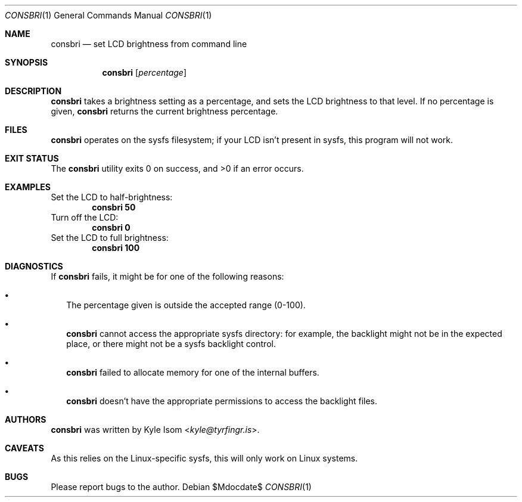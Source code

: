 .Dd $Mdocdate$
.Dt CONSBRI 1
.Os
.Sh NAME
.Nm consbri
.Nd set LCD brightness from command line
.Sh SYNOPSIS
.Nm
.Op Ar percentage
.Sh DESCRIPTION
.Nm
takes a brightness setting as a percentage, and sets the LCD brightness
to that level. If no percentage is given,
.Nm
returns the current brightness percentage.
.Sh FILES
.Nm
operates on the sysfs filesystem; if your LCD isn't present in sysfs,
this program will not work.
.Sh EXIT STATUS
.Ex -std
.Sh EXAMPLES
Set the LCD to half-brightness:
.Dl consbri 50
Turn off the LCD:
.Dl consbri 0
Set the LCD to full brightness:
.Dl consbri 100
.Sh DIAGNOSTICS
If
.Nm
fails, it might be for one of the following reasons:
.Bl -bullet -width .Ds
.It
The percentage given is outside the accepted range (0-100).
.It
.Nm
cannot access the appropriate sysfs directory: for example, the backlight
might not be in the expected place, or there might not be a sysfs backlight
control.
.It
.Nm
failed to allocate memory for one of the internal buffers.
.It
.Nm
doesn't have the appropriate permissions to access the backlight files.
.El
.Sh AUTHORS
.Nm
was written by
.An Kyle Isom Aq Mt kyle@tyrfingr.is .
.Sh CAVEATS
As this relies on the Linux-specific sysfs, this will only work on Linux
systems.
.Sh BUGS
Please report bugs to the author.
